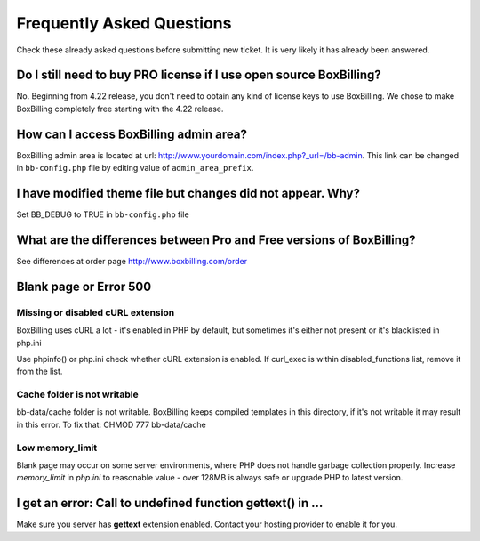 .. _faq:

Frequently Asked Questions
====================

Check these already asked questions before submitting new ticket. It is very 
likely it has already been answered.

Do I still need to buy PRO license if I use open source BoxBilling?
----------------------------------------------------------------------------

No. Beginning from 4.22 release, you don't need to obtain any kind of license keys to use BoxBilling. We chose to make BoxBilling completely free starting with the 4.22 release.

How can I access BoxBilling admin area?
----------------------------------------------------------------------------

BoxBilling admin area is located at url: http://www.yourdomain.com/index.php?_url=/bb-admin.  This link can be changed in ``bb-config.php`` file by editing value of ``admin_area_prefix``.

I have modified theme file but changes did not appear. Why?
----------------------------------------------------------------------------

Set BB_DEBUG to TRUE in ``bb-config.php`` file

What are the differences between Pro and Free versions of BoxBilling?
----------------------------------------------------------------------------

See differences at order page http://www.boxbilling.com/order

Blank page or Error 500
----------------------------------------------------------------------------

Missing or disabled cURL extension
~~~~~~~~~~~~~~~~~~~~~~~~~~~~~~~~~~~~~~~~~~~~~~~~~~~~~~~~~~~~~~~~~~~~~~~~~~~~

BoxBilling uses cURL a lot - it's enabled in PHP by default, but sometimes it's 
either not present or it's blacklisted in php.ini

Use phpinfo() or php.ini check whether cURL extension is enabled.
If curl_exec is within disabled_functions list, 
remove it from the list.

Cache folder is not writable
~~~~~~~~~~~~~~~~~~~~~~~~~~~~~~~~~~~~~~~~~~~~~~~~~~~~~~~~~~~~~~~~~~~~~~~~~~~~

bb-data/cache folder is not writable. BoxBilling keeps compiled templates in 
this directory, if it's not writable it may result in this error.
To fix that: CHMOD 777 bb-data/cache

Low memory_limit
~~~~~~~~~~~~~~~~~~~~~~~~~~~~~~~~~~~~~~~~~~~~~~~~~~~~~~~~~~~~~~~~~~~~~~~~~~~~

Blank page may occur on some server environments, where PHP does not 
handle garbage collection properly. Increase *memory_limit* in *php.ini* to 
reasonable value - over 128MB is always safe or upgrade PHP to latest version.


I get an error: Call to undefined function gettext() in ...
----------------------------------------------------------------------------

Make sure you server has **gettext** extension enabled. Contact your hosting 
provider to enable it for you.

